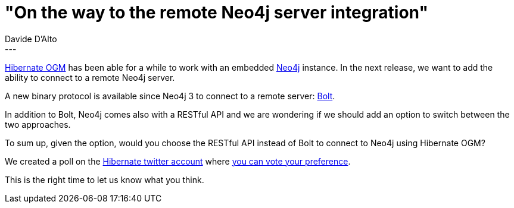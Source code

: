 = "On the way to the remote Neo4j server integration"
Davide D'Alto
:awestruct-tags: [ "Hibernate OGM" ]
:awestruct-layout: blog-post
---

https://hibernate.org/ogm/[Hibernate OGM] has been able for a while to work with an
embedded https://neo4j.com/[Neo4j] instance.
In the next release, we want to add the ability to connect to a remote Neo4j server.

A new binary protocol is available since Neo4j 3 to connect to a remote server:
https://dzone.com/articles/introducing-bolt-neo4js-upcoming-binary-protocol-p[Bolt].

In addition to Bolt, Neo4j comes also with a RESTful API and we are wondering if we should
add an option to switch between the two approaches.

To sum up, given the option, would you choose the RESTful API instead of Bolt to connect
to Neo4j using Hibernate OGM?

We created a poll on the https://twitter.com/Hibernate[Hibernate twitter account] where
https://twitter.com/Hibernate/status/770553178349768706[you can vote your preference].

This is the right time to let us know what you think.
